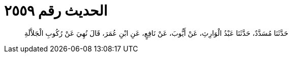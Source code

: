 
= الحديث رقم ٢٥٥٩

[quote.hadith]
حَدَّثَنَا مُسَدَّدٌ، حَدَّثَنَا عَبْدُ الْوَارِثِ، عَنْ أَيُّوبَ، عَنْ نَافِعٍ، عَنِ ابْنِ عُمَرَ، قَالَ نُهِيَ عَنْ رُكُوبِ الْجَلاَّلَةِ